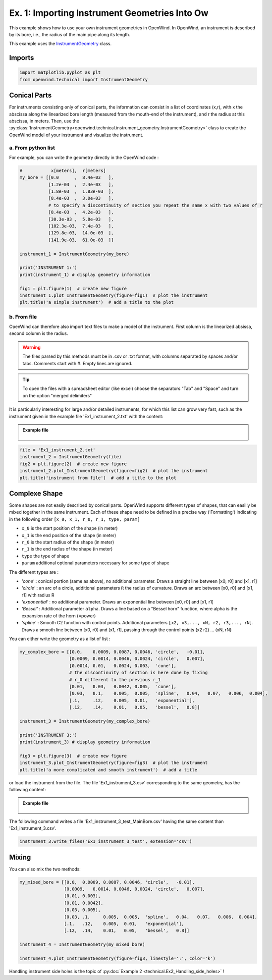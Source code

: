 
Ex. 1: Importing Instrument Geometries Into Ow
==============================================

This example shows how to use your own instrument geometries in OpenWind.
In OpenWind, an instrument is described by its bore, i.e., the radius of the
main pipe along its length.

This example uses the `InstrumentGeometry <../modules/openwind.technical.instrument_geometry>`_ class.

Imports
-------

.. code-block:: python

   import matplotlib.pyplot as plt
   from openwind.technical import InstrumentGeometry

Conical Parts
-------------

For instruments consisting only of conical parts, the information can consist
in a list of coordinates (x,r), with x the abscissa along the linearized bore
length (measured from the mouth-end of the instrument), and r the radius at
this abscissa, in meters.
Then, use the :py:class:`InstrumentGeometry<openwind.technical.instrument_geometry.InstrumentGeometry>`
class to create the OpenWind model of your instrument and visualize the instrument.

a. From python list
^^^^^^^^^^^^^^^^^^^

For example, you can write the geometry directly in the OpenWind code :

.. code-block:: python

   #           x[meters],  r[meters]
   my_bore = [[0.0      ,  8.4e-03   ],
              [1.2e-03  ,  2.4e-03   ],
              [1.8e-03  ,  1.83e-03  ],
              [8.4e-03  ,  3.0e-03   ],
              # to specify a discontinuity of section you repeat the same x with two values of r
              [8.4e-03  ,  4.2e-03   ],
              [30.3e-03 ,  5.8e-03   ],
              [102.3e-03,  7.4e-03   ],
              [129.8e-03,  14.0e-03  ],
              [141.9e-03,  61.0e-03  ]]

   instrument_1 = InstrumentGeometry(my_bore)

   print('INSTRUMENT 1:')
   print(instrument_1) # display geometry information

   fig1 = plt.figure(1)  # create new figure
   instrument_1.plot_InstrumentGeometry(figure=fig1)  # plot the instrument
   plt.title('a simple instrument')  # add a title to the plot


b. From file
^^^^^^^^^^^^

OpenWind can therefore also import text files to make a model of the instrument.
First column is the linearized absissa, second column is the radius.

.. warning::
    The files parsed by this methods must be in .csv or .txt format,
    with columns separated by spaces and/or tabs. Comments start with #.
    Empty lines are ignored.

.. tip::
   To open the files with a spreadsheet editor (like excel) choose the
   separators "Tab" and "Space" and turn on the option "merged delimiters"

It is particularly interesting for large and/or detailed instruments, for
which this list can grow very fast, such as the instrument given in the
example file 'Ex1_instrument_2.txt' with the content:

.. admonition:: Example file
   :class: note

	.. code-block:: shell
	  :caption: Ex1_instrument_2.txt

	  # x[meters]     r[meters]
	  0.0000000e-01   8.4000000e-03
	  2.0000000e-04   8.4000000e-03
	  6.0000000e-04   6.6262909e-03
	  1.0000000e-03   3.1069360e-03
	  1.4000000e-03   1.9895242e-03
	  1.7734052e-03   1.8250000e-03
	  ...             ...

.. code-block:: python

   file = 'Ex1_instrument_2.txt'
   instrument_2 = InstrumentGeometry(file)
   fig2 = plt.figure(2)  # create new figure
   instrument_2.plot_InstrumentGeometry(figure=fig2)  # plot the instrument
   plt.title('instrument from file')  # add a title to the plot


Complexe Shape
--------------

Some shapes are not easily described by conical parts. OpenWind supports
different types of shapes, that can easilly be mixed together in the same
instrument.
Each of these shape need to be defined in a precise way ('Formatting') indicating
in the following order ``[x_0, x_1, r_0, r_1, type, param]``


* ``x_0`` is the start position of the shape (in meter)
* ``x_1`` is the end position of the shape (in meter)
* ``r_0`` is the start radius of the shape (in meter)
* ``r_1`` is the end radius of the shape (in meter)
* ``type`` the type of shape
* ``param`` additional optional parameters necessary for some type of shape

The different types are :


* `'cone'` : conical portion (same as above), no additional parameter.
  Draws a straight line between [x0, r0] and [x1, r1]
* `'circle'` : an arc of a circle, additional parameters ``R`` the radius of curvature.
  Draws an arc between [x0, r0] and [x1, r1] with radius R
* `'exponential'` : no additional parameter. Draws an exponential line between [x0, r0] and [x1, r1]
* `'Bessel'` : Additional parameter ``alpha``.
  Draws a line based on a "Bessel horn" function, where alpha is the expansion rate of the horn (=power)
* `'spline'` : Smooth C2 function with control points. Additional parameters
  ``[x2, x3,..., xN, r2, r3,..., rN]``. Draws a smooth line between [x0, r0] and [x1, r1], passing
  through the control points (x2 r2) ... (xN, rN)

You can either write the geometry as a list of list :

.. code-block:: python

   my_complex_bore = [[0.0,    0.0009, 0.0087, 0.0046, 'circle',   -0.01],
                      [0.0009, 0.0014, 0.0046, 0.0024, 'circle',   0.007],
                      [0.0014, 0.01,   0.0024, 0.003,  'cone'],
                      # the discontinuity of section is here done by fixing
                      # r_0 different to the previous r_1
                      [0.01,   0.03,   0.0042, 0.005,  'cone'],
                      [0.03,   0.1,    0.005,  0.005,  'spline',   0.04,   0.07,   0.006,  0.004],
                      [.1,     .12,    0.005,  0.01,   'exponential'],
                      [.12,    .14,    0.01,   0.05,   'bessel',   0.8]]

   instrument_3 = InstrumentGeometry(my_complex_bore)

   print('INSTRUMENT 3:')
   print(instrument_3) # display geometry information

   fig3 = plt.figure(3)  # create new figure
   instrument_3.plot_InstrumentGeometry(figure=fig3)  # plot the instrument
   plt.title('a more complicated and smooth instrument')  # add a title

or load the instrument from the file. The file 'Ex1_instrument_3.csv'
corresponding to the same geometry, has the following content:

.. admonition:: Example file
   :class: note

	.. code-block:: shell
	  :caption: Ex1_instrument_3.csv

	  #  x_0       x_1     r_0     r_1     type    param
	     0        0.0009  0.0087  0.0046  Circle  -0.01
	     0.0009   0.0014  0.0046  0.0024  Circle  0.007
	     0.0014   0.01    0.0024  0.003   Cone
	     0.01     0.03    0.0042  0.005   Cone
	     0.03     0.1     0.005   0.005   Spline  0.04    0.07    0.006   0.004
	     0.1      0.12    0.005   0.01    Exponential
	     0.12     0.14    0.01    0.05    Bessel  0.8

The following command writes a file 'Ex1_instrument_3_test_MainBore.csv'
having the same content than 'Ex1_instrument_3.csv'.

.. code-block:: python

   instrument_3.write_files('Ex1_instrument_3_test', extension='csv')

Mixing
------

You can also mix the two methods:

.. code-block:: python

   my_mixed_bore = [[0.0,  0.0009, 0.0087, 0.0046, 'circle',   -0.01],
                    [0.0009,   0.0014, 0.0046, 0.0024, 'circle',   0.007],
                    [0.01, 0.003],
                    [0.01, 0.0042],
                    [0.03, 0.005],
                    [0.03, .1,     0.005,  0.005,  'spline',   0.04,   0.07,   0.006,  0.004],
                    [.1,   .12,    0.005,  0.01,   'exponential'],
                    [.12,  .14,    0.01,   0.05,   'bessel',   0.8]]

   instrument_4 = InstrumentGeometry(my_mixed_bore)

   instrument_4.plot_InstrumentGeometry(figure=fig3, linestyle=':', color='k')

Handling instrument side holes is the topic of :py:doc:`Example 2 <technical.Ex2_Handling_side_holes>` !
